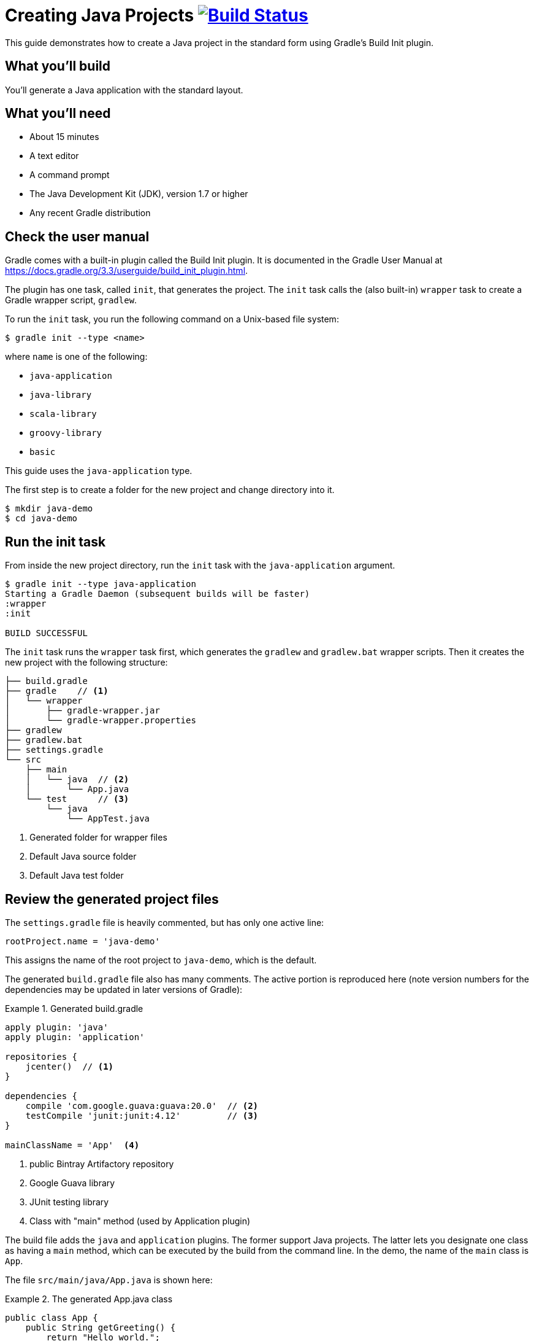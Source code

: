 = Creating Java Projects image:https://travis-ci.org/{repo-path}.svg?branch=master["Build Status", link="https://travis-ci.org/{repo-path}"]

This guide demonstrates how to create a Java project in the standard form using Gradle's Build Init plugin.

== What you'll build

You'll generate a Java application with the standard layout.

== What you'll need

* About 15 minutes
* A text editor
* A command prompt
* The Java Development Kit (JDK), version 1.7 or higher
* Any recent Gradle distribution

== Check the user manual

Gradle comes with a built-in plugin called the Build Init plugin. It is documented in the Gradle User Manual at https://docs.gradle.org/3.3/userguide/build_init_plugin.html.

The plugin has one task, called `init`, that generates the project. The `init` task calls the (also built-in) `wrapper` task to create a Gradle wrapper script, `gradlew`.

To run the `init` task, you run the following command on a Unix-based file system:

----
$ gradle init --type <name>
----

where `name` is one of the following:

* `java-application`
* `java-library`
* `scala-library`
* `groovy-library`
* `basic`

This guide uses the `java-application` type.

The first step is to create a folder for the new project and change directory into it.

----
$ mkdir java-demo
$ cd java-demo
----

== Run the init task

From inside the new project directory, run the `init` task with the `java-application` argument.

----
$ gradle init --type java-application
Starting a Gradle Daemon (subsequent builds will be faster)
:wrapper
:init

BUILD SUCCESSFUL
----

The `init` task runs the `wrapper` task first, which generates the `gradlew` and `gradlew.bat` wrapper scripts. Then it creates the new project with the following structure:

====
----
├── build.gradle
├── gradle    // <1>
│   └── wrapper
│       ├── gradle-wrapper.jar
│       └── gradle-wrapper.properties
├── gradlew
├── gradlew.bat
├── settings.gradle
└── src
    ├── main
    │   └── java  // <2>
    │       └── App.java
    └── test      // <3>
        └── java
            └── AppTest.java
----
<1> Generated folder for wrapper files
<2> Default Java source folder
<3> Default Java test folder
====

== Review the generated project files

The `settings.gradle` file is heavily commented, but has only one active line:

[source,groovy]
----
rootProject.name = 'java-demo'
----

This assigns the name of the root project to `java-demo`, which is the default.

The generated `build.gradle` file also has many comments. The active portion is reproduced here (note version numbers for the dependencies may be updated in later versions of Gradle):

.Generated build.gradle
====
[source,groovy]
----
apply plugin: 'java'
apply plugin: 'application'

repositories {
    jcenter()  // <1>
}

dependencies {
    compile 'com.google.guava:guava:20.0'  // <2>
    testCompile 'junit:junit:4.12'         // <3>
}

mainClassName = 'App'  <4>
----
<1> public Bintray Artifactory repository
<2> Google Guava library
<3> JUnit testing library
<4> Class with "main" method (used by Application plugin)
====

The build file adds the `java` and `application` plugins. The former support Java projects. The latter lets you designate one class as having a `main` method, which can be executed by the build from the command line. In the demo, the name of the `main` class is `App`.

The file `src/main/java/App.java` is shown here:

.The generated App.java class
====
[source,java]
----
public class App {
    public String getGreeting() {
        return "Hello world.";
    }

    public static void main(String[] args) {  // <1>
        System.out.println(new App().getGreeting());
    }
}
----
<1> Called by Application plugin "run" task
====

The test class, `src/test/java/AppTest.java` is shown next:

.The JUnit test, AppTest
====
[source,java]
----
import org.junit.Test;
import static org.junit.Assert.*;

public class AppTest {
    @Test public void testAppHasAGreeting() {
        App classUnderTest = new App();
        assertNotNull("app should have a greeting",
                       classUnderTest.getGreeting());
    }
}
----
====

The generated test class has a single test annotated with JUnit's `@Test` annotation. The test instantiates the `App` class, invokes the `getGreeting` method, and checks that the returned value is not null.

== Execute the build

To build the project, run the `build` command. You can use the regular `gradle` command, but when a project includes a wrapper script, it is considered good form to use it instead.

[listing]
----
$ ./gradlew build
:compileJava
// Download of Guava if not already cached...
:processResources UP-TO-DATE
:classes
:jar
:startScripts
:distTar
:distZip
:assemble
:compileTestJava
// Download of JUnit if not already cached...
:processTestResources UP-TO-DATE
:testClasses
:test
:check
:build

BUILD SUCCESSFUL
----

NOTE: The first time you run the wrapper script, `gradlew`, there will be a delay while that version of `gradle` is downloaded and stored locally in your `~/.gradle/wrapper/dists` folder.

The first time you run the build, Gradle will check whether or not you already have the Guava and JUnit libraries in your cache under your `~/.gradle` directory. If not, the libraries will be downloaded and stored there. The next time you run the build, the cached versions will be used. The `build` task compiles the classes, runs the tests, and generates a test report.

You can view the test report by opening the HTML output file, located at `build/reports/tests/test/index.html`.

A sample report is shown here:

image::Test-Summary.png[]

== Run the application

Because the Gradle build used the Application plugin, you can run the application from the command line. First, use the `tasks` task to see what task has been added by the plugin.

----
$ ./gradlew tasks
:tasks

------------------------------------------------------------
All tasks runnable from root project
------------------------------------------------------------

Application tasks
-----------------
run - Runs this project as a JVM application

// ... many other tasks ...
----

The `run` task tells Gradle to execute the `main` method in the class assigned to the `mainClassName` property.

----
$ ./gradlew run
:compileJava UP-TO-DATE
:processResources UP-TO-DATE
:classes UP-TO-DATE
:run
Hello world.

BUILD SUCCESSFUL
----


== Summary

You now have a new Java project that you generated using Gradle's build init plugin. In the process, you saw:

* How to generate a Java application
* How the generated build file and sample Java files are structured
* How to run the build and view the test report
* How to execute a Java application using the `run` task from the Application plugin
